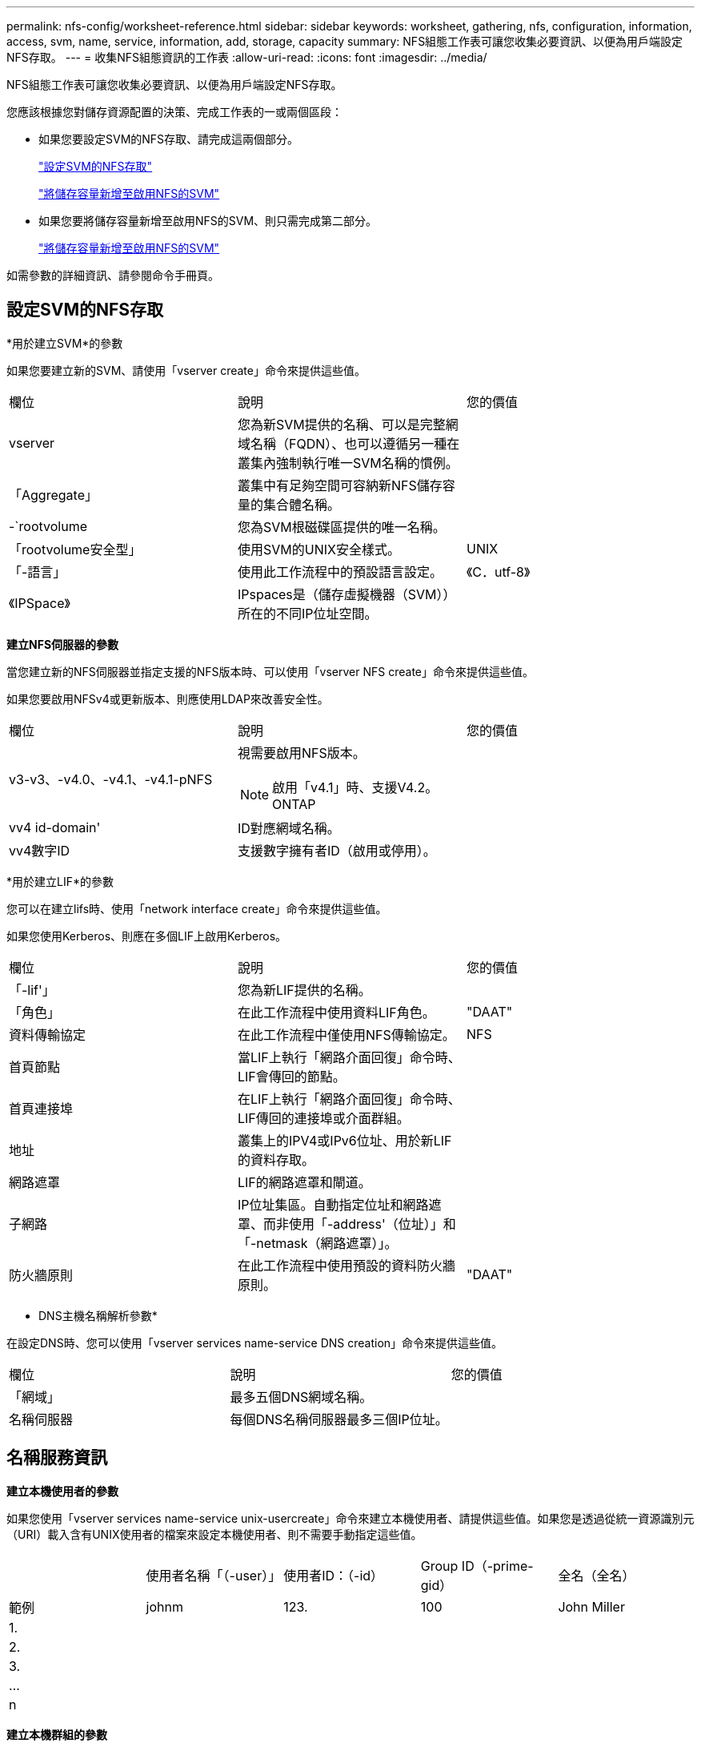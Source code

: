 ---
permalink: nfs-config/worksheet-reference.html 
sidebar: sidebar 
keywords: worksheet, gathering, nfs, configuration, information, access, svm, name, service, information, add, storage, capacity 
summary: NFS組態工作表可讓您收集必要資訊、以便為用戶端設定NFS存取。 
---
= 收集NFS組態資訊的工作表
:allow-uri-read: 
:icons: font
:imagesdir: ../media/


[role="lead"]
NFS組態工作表可讓您收集必要資訊、以便為用戶端設定NFS存取。

您應該根據您對儲存資源配置的決策、完成工作表的一或兩個區段：

* 如果您要設定SVM的NFS存取、請完成這兩個部分。
+
link:worksheet-reference.html#configuring-nfs-access-to-an-svm["設定SVM的NFS存取"]

+
link:worksheet-reference.html#adding-storage-capacity-to-an-nfs-enabled-svm["將儲存容量新增至啟用NFS的SVM"]

* 如果您要將儲存容量新增至啟用NFS的SVM、則只需完成第二部分。
+
link:worksheet-reference.html#adding-storage-capacity-to-an-nfs-enabled-svm["將儲存容量新增至啟用NFS的SVM"]



如需參數的詳細資訊、請參閱命令手冊頁。



== 設定SVM的NFS存取

*用於建立SVM*的參數

如果您要建立新的SVM、請使用「vserver create」命令來提供這些值。

|===


| 欄位 | 說明 | 您的價值 


 a| 
vserver
 a| 
您為新SVM提供的名稱、可以是完整網域名稱（FQDN）、也可以遵循另一種在叢集內強制執行唯一SVM名稱的慣例。
 a| 



 a| 
「Aggregate」
 a| 
叢集中有足夠空間可容納新NFS儲存容量的集合體名稱。
 a| 



 a| 
-`rootvolume
 a| 
您為SVM根磁碟區提供的唯一名稱。
 a| 



 a| 
「rootvolume安全型」
 a| 
使用SVM的UNIX安全樣式。
 a| 
UNIX



 a| 
「-語言」
 a| 
使用此工作流程中的預設語言設定。
 a| 
《C．utf-8》



 a| 
《IPSpace》
 a| 
IPspaces是（儲存虛擬機器（SVM））所在的不同IP位址空間。
 a| 

|===
*建立NFS伺服器的參數*

當您建立新的NFS伺服器並指定支援的NFS版本時、可以使用「vserver NFS create」命令來提供這些值。

如果您要啟用NFSv4或更新版本、則應使用LDAP來改善安全性。

|===


| 欄位 | 說明 | 您的價值 


 a| 
v3-v3、-v4.0、-v4.1、-v4.1-pNFS
 a| 
視需要啟用NFS版本。


NOTE: 啟用「v4.1」時、支援V4.2。ONTAP
 a| 



 a| 
vv4 id-domain'
 a| 
ID對應網域名稱。
 a| 



 a| 
vv4數字ID
 a| 
支援數字擁有者ID（啟用或停用）。
 a| 

|===
*用於建立LIF*的參數

您可以在建立lifs時、使用「network interface create」命令來提供這些值。

如果您使用Kerberos、則應在多個LIF上啟用Kerberos。

|===


| 欄位 | 說明 | 您的價值 


 a| 
「-lif'」
 a| 
您為新LIF提供的名稱。
 a| 



 a| 
「角色」
 a| 
在此工作流程中使用資料LIF角色。
 a| 
"DAAT"



 a| 
資料傳輸協定
 a| 
在此工作流程中僅使用NFS傳輸協定。
 a| 
NFS



 a| 
首頁節點
 a| 
當LIF上執行「網路介面回復」命令時、LIF會傳回的節點。
 a| 



 a| 
首頁連接埠
 a| 
在LIF上執行「網路介面回復」命令時、LIF傳回的連接埠或介面群組。
 a| 



 a| 
地址
 a| 
叢集上的IPV4或IPv6位址、用於新LIF的資料存取。
 a| 



 a| 
網路遮罩
 a| 
LIF的網路遮罩和閘道。
 a| 



 a| 
子網路
 a| 
IP位址集區。自動指定位址和網路遮罩、而非使用「-address'（位址）」和「-netmask（網路遮罩）」。
 a| 



 a| 
防火牆原則
 a| 
在此工作流程中使用預設的資料防火牆原則。
 a| 
"DAAT"

|===
* DNS主機名稱解析參數*

在設定DNS時、您可以使用「vserver services name-service DNS creation」命令來提供這些值。

|===


| 欄位 | 說明 | 您的價值 


 a| 
「網域」
 a| 
最多五個DNS網域名稱。
 a| 



 a| 
名稱伺服器
 a| 
每個DNS名稱伺服器最多三個IP位址。
 a| 

|===


== 名稱服務資訊

*建立本機使用者的參數*

如果您使用「vserver services name-service unix-usercreate」命令來建立本機使用者、請提供這些值。如果您是透過從統一資源識別元（URI）載入含有UNIX使用者的檔案來設定本機使用者、則不需要手動指定這些值。

|===


|  | 使用者名稱「（-user）」 | 使用者ID：（-id） | Group ID（-prime-gid） | 全名（全名） 


 a| 
範例
 a| 
johnm
 a| 
123.
 a| 
100
 a| 
John Miller



 a| 
1.
 a| 
 a| 
 a| 
 a| 



 a| 
2.
 a| 
 a| 
 a| 
 a| 



 a| 
3.
 a| 
 a| 
 a| 
 a| 



 a| 
...
 a| 
 a| 
 a| 
 a| 



 a| 
n
 a| 
 a| 
 a| 
 a| 

|===
*建立本機群組的參數*

如果您是使用「vserver services name-service unix-group create」命令來建立本機群組、請提供這些值。如果您是從URI載入含有UNIX群組的檔案來設定本機群組、則不需要手動指定這些值。

|===


|  | 群組名稱（`-name`） | 群組ID（`-id`） 


 a| 
範例
 a| 
工程
 a| 
100



 a| 
1.
 a| 
 a| 



 a| 
2.
 a| 
 a| 



 a| 
3.
 a| 
 a| 



 a| 
...
 a| 
 a| 



 a| 
n
 a| 
 a| 

|===
* NIS的參數*

您可以使用「vserver services name-service NIS網域create」命令來提供這些值。

[NOTE]
====
從ONTAP 功能變數《-NIS伺服器》開始、這個功能變數取代了現場的「伺服器」。此新欄位可以使用NIS伺服器的主機名稱或IP位址。

====
|===


| 欄位 | 說明 | 您的價值 


 a| 
「網域」
 a| 
SVM將用於名稱查詢的NIS網域。
 a| 



 a| 
「-Active」
 a| 
作用中的NIS網域伺服器。
 a| 
「真」或「假」



 a| 
伺服器
 a| 
部分9.0、9.1：NIS網域組態所使用之NIS伺服器的一個或多個IP位址。ONTAP
 a| 



 a| 
——NIS伺服器
 a| 
解答9.2：網域組態所使用之NIS伺服器的IP位址和主機名稱清單、以逗號分隔。ONTAP
 a| 

|===
* LDAP*的參數

您可以使用「vserver services name-service LDAP用戶端create」命令來提供這些值。

您也需要自行簽署的根CA憑證「.pem」檔案。

[NOTE]
====
從ONTAP 功能變數《LDAP伺服器》開始、功能變數《LDAP伺服器》將取代功能變數《伺服器》。此新欄位可以使用LDAP伺服器的主機名稱或IP位址。

====
|===
| 欄位 | 說明 | 您的價值 


 a| 
vserver
 a| 
您要為其建立LDAP用戶端組態的SVM名稱。
 a| 



 a| 
「用戶端組態」
 a| 
您指派給新LDAP用戶端組態的名稱。
 a| 



 a| 
伺服器
 a| 
部分9.0、9.1：一個或多個LDAP伺服器、依IP位址在以逗號分隔的清單中。ONTAP
 a| 



 a| 
LDAP伺服器
 a| 
《示例9.2：LDAP伺服器的IP位址和主機名稱清單》（以英文分隔）ONTAP 。
 a| 



 a| 
query-timeout
 a| 
此工作流程使用預設的「3」秒。
 a| 
3）



 a| 
最小綁定層級
 a| 
最小連結驗證層級。預設值為「匿名」。如果已設定簽署和密封、則必須設定為「shASL'」。
 a| 



 a| 
首選的廣告伺服器
 a| 
在以逗號分隔的清單中、依IP位址列出一或多個慣用的Active Directory伺服器。
 a| 



 a| 
廣告網域
 a| 
Active Directory網域。
 a| 



 a| 
架構
 a| 
要使用的架構範本。您可以使用預設或自訂架構。
 a| 



 a| 
「-port」
 a| 
此工作流程使用預設的LDAP伺服器連接埠「389」。
 a| 
《389》



 a| 
「bind－dn」
 a| 
「連結」使用者辨別名稱。
 a| 



 a| 
以「base -dn」為基礎
 a| 
基礎辨別名稱。預設值為「」（root）。
 a| 



 a| 
「基礎範圍」
 a| 
此工作流程使用預設的基礎搜尋範圍「子網路」。
 a| 
《Subnet》



 a| 
「工作階段安全性」
 a| 
啟用LDAP簽署或簽署及密封。預設值為「無」。
 a| 



 a| 
使用起始TLS
 a| 
啟用LDAP over TLS。預設值為「假」。
 a| 

|===
* Kerberos驗證的參數*

您可以使用「vserver NFS Kerberos領域create」命令來提供這些值。部分值會因您使用Microsoft Active Directory做為金鑰發佈中心（Kdc）伺服器、MIT或其他UNIX Kdc伺服器而有所不同。

|===


| 欄位 | 說明 | 您的價值 


 a| 
vserver
 a| 
與Kdc通訊的SVM。
 a| 



 a| 
「領域」
 a| 
Kerberos領域。
 a| 



 a| 
「時鐘偏移」
 a| 
用戶端與伺服器之間允許的時鐘偏移。
 a| 



 a| 
K狀態
 a| 
Kdc IP位址。
 a| 



 a| 
Kd-port'
 a| 
Kdc連接埠號碼。
 a| 



 a| 
adserver-name
 a| 
僅限Microsoft Kdc：AD伺服器名稱。
 a| 



 a| 
"-adserver-ip"
 a| 
僅限Microsoft Kdc：AD伺服器IP位址。
 a| 



 a| 
-`adminserver-ip'
 a| 
僅UNIX Kdc：管理伺服器IP位址。
 a| 



 a| 
adminserver端口
 a| 
僅UNIX Kdc：管理伺服器連接埠號碼。
 a| 



 a| 
「-passworster-IP」
 a| 
僅UNIX Kdc：密碼伺服器IP位址。
 a| 



 a| 
密碼伺服器連接埠
 a| 
僅UNIX Kdc：密碼伺服器連接埠。
 a| 



 a| 
KA-VENDOR
 a| 
Kdc廠商：
 a| 
{「Microsoft」|「其他」}



 a| 
留言
 a| 
任何想要的意見。
 a| 

|===
您可以使用「vserver NFS介面啟用」命令來提供這些值。

|===


| 欄位 | 說明 | 您的價值 


 a| 
vserver
 a| 
您要為其建立Kerberos組態的SVM名稱。
 a| 



 a| 
「-lif'」
 a| 
您要啟用Kerberos的資料LIF。您可以在多個LIF上啟用Kerberos。
 a| 



 a| 
SPN-'
 a| 
服務原則名稱（SPN-）
 a| 



 a| 
允許的enc類型
 a| 
Kerberos over NFS允許的加密類型；建議使用「AES-256」、視用戶端功能而定。
 a| 



 a| 
-`admin-username'
 a| 
用於直接從Kdc擷取SPN機密金鑰的Kdc系統管理員認證。需要密碼
 a| 



 a| 
密鑰索引標籤- URI
 a| 
如果您沒有Kdc系統管理員認證、則會從包含SPN-Key的Kdc取得Keytab檔案。
 a| 



 a| 
「-ou'」
 a| 
當您使用領域為Microsoft Kdc啟用Kerberos時、會在組織單位（OU）下建立Microsoft Active Directory伺服器帳戶。
 a| 

|===


== 將儲存容量新增至啟用NFS的SVM

*用於建立匯出原則與規則的參數*

您可以使用「vserver匯出原則create」命令來提供這些值。

|===


| 欄位 | 說明 | 您的價值 


 a| 
vserver
 a| 
將裝載新磁碟區的SVM名稱。
 a| 



 a| 
'策略名稱'
 a| 
您為新的匯出原則提供的名稱。
 a| 

|===
您可以使用「vserver匯出原則規則create」命令、為每個規則提供這些值。

|===


| 欄位 | 說明 | 您的價值 


 a| 
「-'用戶端比對'
 a| 
用戶端符合規格。
 a| 



 a| 
’-rueindex'
 a| 
匯出規則在規則清單中的位置。
 a| 



 a| 
「-'傳輸協定」
 a| 
在此工作流程中使用NFS。
 a| 
NFS



 a| 
「-rorule」
 a| 
唯讀存取的驗證方法。
 a| 



 a| 
「-rwrRule」
 a| 
讀寫存取的驗證方法。
 a| 



 a| 
超級用戶
 a| 
超級使用者存取的驗證方法。
 a| 



 a| 
「-anon」
 a| 
匿名使用者對應的使用者ID。
 a| 

|===
您必須為每個匯出原則建立一或多個規則。

|===


| -rueindex* | 「*用戶端比對*」 | 「*」-「rorrule *」 | *「-rwrRule *」 | 「*超級使用者*」 | 「*- anon*」 


 a| 
範例
 a| 
0.00.0.0/0、@rootaccess_netgroup
 a| 
任何
 a| 
KRB5
 a| 
系統
 a| 
65534



 a| 
1.
 a| 
 a| 
 a| 
 a| 
 a| 



 a| 
2.
 a| 
 a| 
 a| 
 a| 
 a| 



 a| 
3.
 a| 
 a| 
 a| 
 a| 
 a| 



 a| 
...
 a| 
 a| 
 a| 
 a| 
 a| 



 a| 
n
 a| 
 a| 
 a| 
 a| 
 a| 

|===
*建立Volume的參數*

如果您要建立磁碟區而非qtree、請使用「volume create」命令來提供這些值。

|===


| 欄位 | 說明 | 您的價值 


 a| 
vserver
 a| 
將裝載新磁碟區的新SVM或現有SVM名稱。
 a| 



 a| 
「Volume」
 a| 
您為新磁碟區提供的唯一描述性名稱。
 a| 



 a| 
「Aggregate」
 a| 
叢集中有足夠空間可容納新NFS磁碟區的集合體名稱。
 a| 



 a| 
規模
 a| 
您為新磁碟區大小所提供的整數。
 a| 



 a| 
「使用者」
 a| 
設定為磁碟區根目錄擁有者的使用者名稱或ID。
 a| 



 a| 
團體
 a| 
設定為磁碟區根目錄擁有者的群組名稱或ID。
 a| 



 a| 
「安全風格」
 a| 
使用UNIX安全樣式來執行此工作流程。
 a| 
UNIX



 a| 
「交會路徑」
 a| 
要掛載新磁碟區的根目錄（/）下的位置。
 a| 



 a| 
「匯出政策」
 a| 
如果您打算使用現有的匯出原則、則可以在建立Volume時輸入其名稱。
 a| 

|===
*用於建立qtree的參數*

如果您要建立qtree而非Volume、請使用「volume qtree create」命令來提供這些值。

|===


| 欄位 | 說明 | 您的價值 


 a| 
vserver
 a| 
包含qtree之磁碟區所在的SVM名稱。
 a| 



 a| 
「Volume」
 a| 
將包含新qtree的磁碟區名稱。
 a| 



 a| 
qtree
 a| 
您為新qtree提供的唯一描述性名稱、64個字元或更少。
 a| 



 a| 
qtree路徑
 a| 
您可以指定格式為「/vol/_volume_name/qtree名稱_>>」的qtree路徑引數、而非將Volume和qtree指定為個別引數。
 a| 



 a| 
UNIX權限
 a| 
選用：qtree的UNIX權限。
 a| 



 a| 
「匯出政策」
 a| 
如果您打算使用現有的匯出原則、可以在建立qtree時輸入其名稱。
 a| 

|===